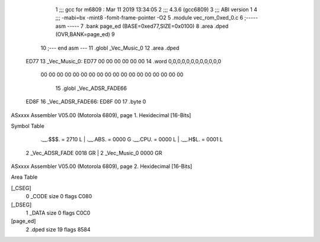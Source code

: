                               1 ;;; gcc for m6809 : Mar 11 2019 13:34:05
                              2 ;;; 4.3.6 (gcc6809)
                              3 ;;; ABI version 1
                              4 ;;; -mabi=bx -mint8 -fomit-frame-pointer -O2
                              5 	.module	vec_rom_0xed_0.c
                              6 ;----- asm -----
                              7 	.bank page_ed (BASE=0xed77,SIZE=0x0100)
                              8 	.area .dped (OVR,BANK=page_ed)
                              9 	
                             10 ;--- end asm ---
                             11 	.globl	_Vec_Music_0
                             12 	.area	.dped
   ED77                      13 _Vec_Music_0:
   ED77 00 00 00 00 00 00    14 	.word	0,0,0,0,0,0,0,0,0,0,0,0
        00 00 00 00 00 00
        00 00 00 00 00 00
        00 00 00 00 00 00
                             15 	.globl	_Vec_ADSR_FADE66
   ED8F                      16 _Vec_ADSR_FADE66:
   ED8F 00                   17 	.byte	0
ASxxxx Assembler V05.00  (Motorola 6809), page 1.
Hexidecimal [16-Bits]

Symbol Table

    .__.$$$.       =   2710 L   |     .__.ABS.       =   0000 G
    .__.CPU.       =   0000 L   |     .__.H$L.       =   0001 L
  2 _Vec_ADSR_FADE     0018 GR  |   2 _Vec_Music_0       0000 GR

ASxxxx Assembler V05.00  (Motorola 6809), page 2.
Hexidecimal [16-Bits]

Area Table

[_CSEG]
   0 _CODE            size    0   flags C080
[_DSEG]
   1 _DATA            size    0   flags C0C0
[page_ed]
   2 .dped            size   19   flags 8584

